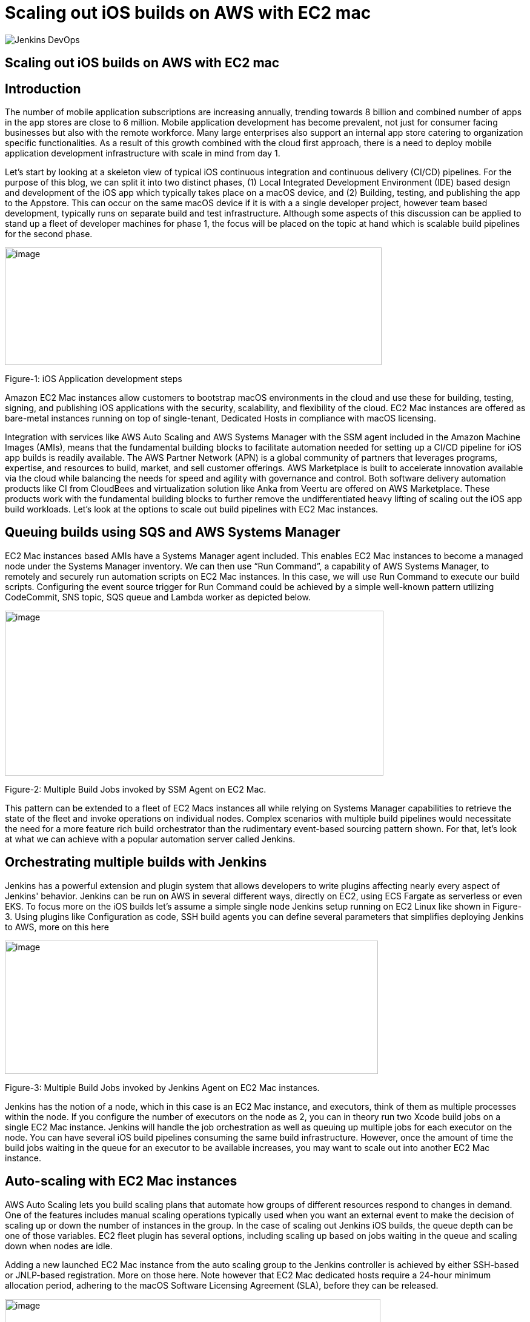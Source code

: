 = Scaling out iOS builds on AWS with EC2 mac
:page-tags: community, contribute, aws, aws-ec2-mac, mac, iOS, baremetal, type-2-virtualization

:page-author: xparticle
:page-opengraph: ../../images/post-images/Jenkins-DevOps.png

image::/post-images/Jenkins-DevOps.png[role=right]

== Scaling out iOS builds on AWS with EC2 mac

== Introduction

The number of mobile application subscriptions are
[.underline]#increasing# annually, trending towards 8 billion and
combined number of apps in the app stores are close to [.underline]#6
million#. Mobile application development has become prevalent, not just
for consumer facing businesses but also with the remote workforce. Many
large enterprises also support an internal app store catering to
organization specific functionalities. As a result of this growth
combined with the cloud first approach, there is a need to deploy mobile
application development infrastructure with scale in mind from day 1.

Let’s start by looking at a skeleton view of typical iOS continuous
integration and continuous delivery (CI/CD) pipelines. For the purpose
of this blog, we can split it into two distinct phases, (1) Local
Integrated Development Environment (IDE) based design and development of
the iOS app which typically takes place on a macOS device, and
(2) Building, testing, and publishing the app to the Appstore. This can
occur on the same macOS device if it is with a a single developer
project, however team based development, typically runs on separate
build and test infrastructure. Although some aspects of this discussion
can be applied to stand up a fleet of developer machines for phase 1,
the focus will be placed on the topic at hand which is scalable build
pipelines for the second phase.

image:/post-images/2022-09-30-scaling-out-iOS-builds-on-AWS-with-EC2-mac/image1.png[image,width=622,height=194]

Figure-1: iOS Application development steps

Amazon EC2 Mac instances allow customers to bootstrap macOS environments
in the cloud and use these for building, testing, signing, and
publishing iOS applications with the security, scalability, and
flexibility of the cloud. EC2 Mac instances are offered as bare-metal
instances running on top of single-tenant, Dedicated Hosts in compliance
with macOS licensing.

Integration with services like AWS Auto Scaling and AWS Systems Manager
with the SSM agent included in the Amazon Machine Images (AMIs), means
that the fundamental building blocks to facilitate automation needed for
setting up a CI/CD pipeline for iOS app builds is readily available. The
AWS Partner Network (APN) is a global community of partners that
leverages programs, expertise, and resources to build, market, and sell
customer offerings. AWS Marketplace is built to accelerate innovation
available via the cloud while balancing the needs for speed and agility
with governance and control. Both software delivery automation products
like CI from CloudBees and virtualization solution like Anka from Veertu
are offered on AWS Marketplace. These products work with the fundamental
building blocks to further remove the undifferentiated heavy lifting of
scaling out the iOS app build workloads. Let’s look at the options to
scale out build pipelines with EC2 Mac instances.

== Queuing builds using SQS and AWS Systems Manager

EC2 Mac instances based AMIs have a Systems Manager agent included. This
enables EC2 Mac instances to become a managed node under the Systems
Manager inventory. We can then use “Run Command”, a capability of AWS
Systems Manager, to remotely and securely run automation scripts on EC2
Mac instances. In this case, we will use Run Command to execute our
build scripts. Configuring the event source trigger for Run Command
could be achieved by a simple well-known pattern utilizing CodeCommit,
SNS topic, SQS queue and Lambda worker as depicted below.

image:/post-images/2022-09-30-scaling-out-iOS-builds-on-AWS-with-EC2-mac/image2.png[image,width=625,height=272]

Figure-2: Multiple Build Jobs invoked by SSM Agent on EC2 Mac.

This pattern can be extended to a fleet of EC2 Macs instances all while
relying on Systems Manager capabilities to retrieve the state of the
fleet and invoke operations on individual nodes. Complex scenarios with
multiple build pipelines would necessitate the need for a more feature
rich build orchestrator than the rudimentary event-based sourcing
pattern shown. For that, let’s look at what we can achieve with a
popular automation server called Jenkins.

== Orchestrating multiple builds with Jenkins

Jenkins has a powerful extension and plugin system that allows
developers to write plugins affecting nearly every aspect of Jenkins'
behavior. Jenkins can be run on AWS in several different ways, directly
on EC2, using ECS Fargate as serverless or even EKS. To focus more on
the iOS builds let’s assume a simple single node Jenkins setup running
on EC2 Linux like shown in Figure-3. Using plugins like
[.underline]#Configuration as code#, [.underline]#SSH build agents# you
can define several parameters that simplifies deploying Jenkins to AWS,
more on this here

image:/post-images/2022-09-30-scaling-out-iOS-builds-on-AWS-with-EC2-mac/image3.png[image,width=616,height=220]

Figure-3: Multiple Build Jobs invoked by Jenkins Agent on EC2 Mac
instances.

Jenkins has the notion of a node, which in this case is an EC2 Mac
instance, and executors, think of them as multiple processes within the
node. If you configure the number of executors on the node as 2, you can
in theory run two Xcode build jobs on a single EC2 Mac instance. Jenkins
will handle the job orchestration as well as queuing up multiple jobs
for each executor on the node. You can have several iOS build pipelines
consuming the same build infrastructure. However, once the amount of
time the build jobs waiting in the queue for an executor to be available
increases, you may want to scale out into another EC2 Mac instance.

== Auto-scaling with EC2 Mac instances

AWS Auto Scaling lets you build scaling plans that automate how groups
of different resources respond to changes in demand. One of the features
includes manual scaling operations typically used when you want an
external event to make the decision of scaling up or down the number of
instances in the group. In the case of scaling out Jenkins iOS builds,
the queue depth can be one of those variables. EC2 fleet plugin has
several options, including scaling up based on jobs waiting in the queue
and scaling down when nodes are idle.

Adding a new launched EC2 Mac instance from the auto scaling group to
the Jenkins controller is achieved by either SSH-based or JNLP-based
registration. More on those [.underline]#here#. Note however
that EC2 Mac dedicated hosts require a 24-hour minimum allocation
period, adhering to the macOS Software Licensing Agreement
([.underline]#SLA#), before they can be released.

image:/post-images/2022-09-30-scaling-out-iOS-builds-on-AWS-with-EC2-mac/image4.png[image,width=620,height=282]

Figure-4: Multiple EC2 Mac instance executor nodes under an Auto Scaling
group.

== Type-2 virtualization with EC2 Mac instances

Apple Silicon and macOS has virtualization and a hypervisor framework
built into it that lets you create guest virtual machines (VM) on top of
the host. EC2 Mac instances are bare metal EC2 instances and will let
you use this virtualization features to run up to 2 guest VM’s adhering
to the macOS SLA’s. [.underline]#Anka build# is one option that lets you
leverage this granularity along with their CI/CD plugin for Jenkins to
orchestrate multiple build jobs across a fleet of EC2 Mac instances.
Another option is [.underline]#Tart# that integrates into Cirrus labs CI
to accomplish similar goals. Here is a quick depiction on how this would
work from a Jenkins perspective, removing the well documented additional
components included in the individual products to make this happen.

image:/post-images/2022-09-30-scaling-out-iOS-builds-on-AWS-with-EC2-mac/image5.png[image,width=622,height=442]

Figure-4: Type-2 virtualization enabling two guest virtual machines on
EC2 Mac.

An example of how to combine the benefits of these several layers of
scale out from AWS Autoscaling and macOS type-2 virtualization into one
cohesive build fleet is illustrated in the diagram below.

image:/post-images/2022-09-30-scaling-out-iOS-builds-on-AWS-with-EC2-mac/image6.png[image,width=615,height=291]

Figure-5: Combining all scale-out options together.

== Conclusion:

In this blog post we have walked through several options available to
scale out iOS builds using Amazon EC2 Mac instances. We have also looked
at the integration options available with a popular automation tool,
Jenkins. Several of the options discussed here are implemented as
solutions published by AWS with links available in the reference section
for further reading.

== References

Refer to these individual articles to dive deep into the many aspects
and options discussed in this blog and some more.

Anka Type-2 virtualization: https://aws.amazon.com/blogs/compute/getting-started-with-anka-on-ec2-mac-instances/

SQS based build agent: https://github.com/sebsto/swift-build-agent-sqs

iOS pipeline with ec2 mac: https://aws.amazon.com/blogs/compute/unify-your-ios-mobile-app-ci-cd-pipeline-with-amazon-ec2-mac-instances-2/

TeamCity: https://aws.amazon.com/blogs/apn/implementing-macos-build-agents-into-teamcity-using-amazon-ec2-mac-instances/

Auto-scaling: https://aws.amazon.com/blogs/compute/implementing-autoscaling-for-ec2-mac-instances/

Virtualbuddy: https://github.com/insidegui/VirtualBuddy

Tart: https://github.com/cirruslabs/tart

Ec2-macos-init: https://github.com/aws/ec2-macos-init

Harness: https://developer.harness.io/docs/continuous-integration/use-ci/set-up-build-infrastructure/vm-build-infrastructure/define-macos-build-infra-with-anka-registry/

Fastlane: https://docs.fastlane.tools/
